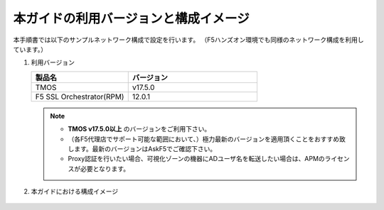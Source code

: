 本ガイドの利用バージョンと構成イメージ
==========================================================

本手順書では以下のサンプルネットワーク構成で設定を行います。
（F5ハンズオン環境でも同様のネットワーク構成を利用しています。）

#. 利用バージョン

   .. csv-table:: 
         :header: "製品名", "バージョン"
         :widths: 30, 40

         "TMOS", "v17.5.0"
         "F5 SSL Orchestrator(RPM)", "12.0.1"
   .. note::
       - **TMOS v17.5.0以上** のバージョンをご利用下さい。
       - （各F5代理店でサポート可能な範囲において、）極力最新のバージョンを適用頂くことをおすすめ致します。最新のバージョンはAskF5でご確認下さい。
       - Proxy認証を行いたい場合、可視化ゾーンの機器にADユーザ名を転送したい場合は、APMのライセンスが必要となります。

#. 本ガイドにおける構成イメージ

   .. figure:: images/mod2-1.png
      :scale: 45%
      :align: center
